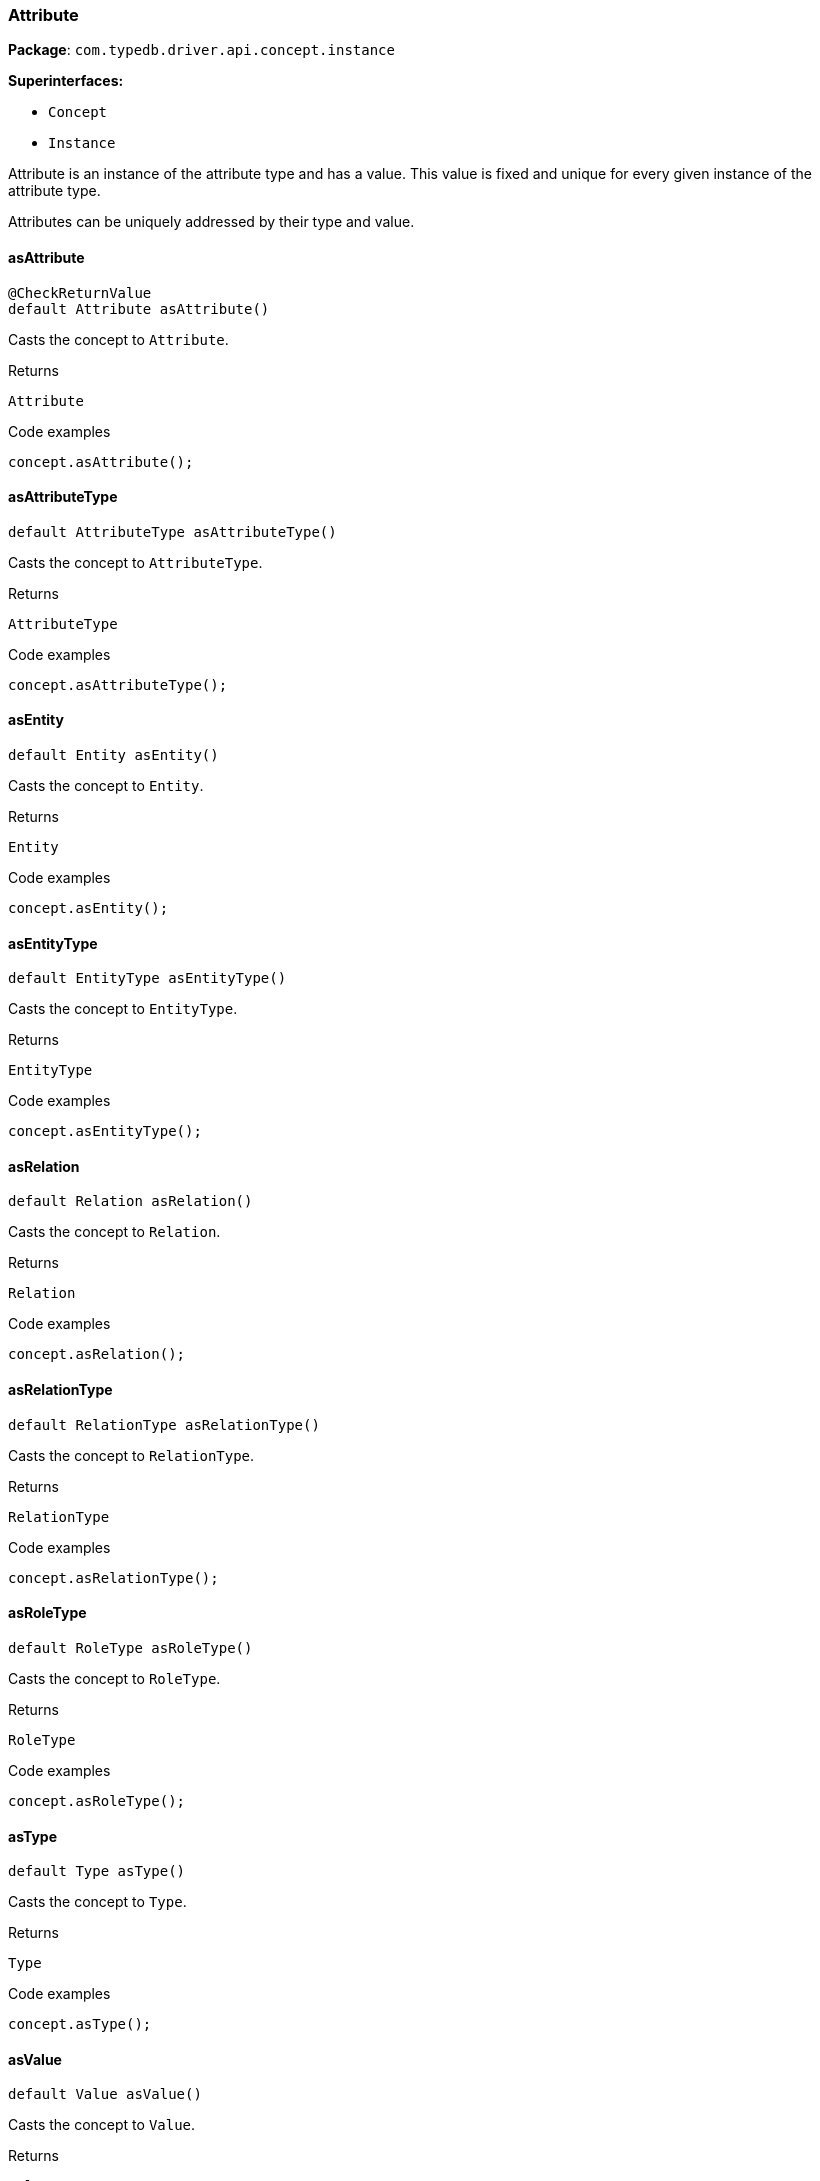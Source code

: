 [#_Attribute]
=== Attribute

*Package*: `com.typedb.driver.api.concept.instance`

*Superinterfaces:*

* `Concept`
* `Instance`



Attribute is an instance of the attribute type and has a value. This value is fixed and unique for every given instance of the attribute type.

Attributes can be uniquely addressed by their type and value.

// tag::methods[]
[#_Attribute_asAttribute_]
==== asAttribute

[source,java]
----
@CheckReturnValue
default Attribute asAttribute()
----

Casts the concept to ``Attribute``. 


[caption=""]
.Returns
`Attribute`

[caption=""]
.Code examples
[source,java]
----
concept.asAttribute();
----

[#_Attribute_asAttributeType_]
==== asAttributeType

[source,java]
----
default AttributeType asAttributeType()
----

Casts the concept to ``AttributeType``. 


[caption=""]
.Returns
`AttributeType`

[caption=""]
.Code examples
[source,java]
----
concept.asAttributeType();
----

[#_Attribute_asEntity_]
==== asEntity

[source,java]
----
default Entity asEntity()
----

Casts the concept to ``Entity``. 


[caption=""]
.Returns
`Entity`

[caption=""]
.Code examples
[source,java]
----
concept.asEntity();
----

[#_Attribute_asEntityType_]
==== asEntityType

[source,java]
----
default EntityType asEntityType()
----

Casts the concept to ``EntityType``. 


[caption=""]
.Returns
`EntityType`

[caption=""]
.Code examples
[source,java]
----
concept.asEntityType();
----

[#_Attribute_asRelation_]
==== asRelation

[source,java]
----
default Relation asRelation()
----

Casts the concept to ``Relation``. 


[caption=""]
.Returns
`Relation`

[caption=""]
.Code examples
[source,java]
----
concept.asRelation();
----

[#_Attribute_asRelationType_]
==== asRelationType

[source,java]
----
default RelationType asRelationType()
----

Casts the concept to ``RelationType``. 


[caption=""]
.Returns
`RelationType`

[caption=""]
.Code examples
[source,java]
----
concept.asRelationType();
----

[#_Attribute_asRoleType_]
==== asRoleType

[source,java]
----
default RoleType asRoleType()
----

Casts the concept to ``RoleType``. 


[caption=""]
.Returns
`RoleType`

[caption=""]
.Code examples
[source,java]
----
concept.asRoleType();
----

[#_Attribute_asType_]
==== asType

[source,java]
----
default Type asType()
----

Casts the concept to ``Type``. 


[caption=""]
.Returns
`Type`

[caption=""]
.Code examples
[source,java]
----
concept.asType();
----

[#_Attribute_asValue_]
==== asValue

[source,java]
----
default Value asValue()
----

Casts the concept to ``Value``. 


[caption=""]
.Returns
`Value`

[caption=""]
.Code examples
[source,java]
----
concept.asValue();
----

[#_Attribute_getBoolean_]
==== getBoolean

[source,java]
----
boolean getBoolean()
----

Returns a ``boolean`` value of the value concept that this attribute holds. If the value has another type, raises an exception. 


[caption=""]
.Returns
`boolean`

[caption=""]
.Code examples
[source,java]
----
attribute.getBoolean();
----

[#_Attribute_getDate_]
==== getDate

[source,java]
----
java.time.LocalDate getDate()
----

Returns a ``date`` value of the value concept that this attribute holds. If the value has another type, raises an exception. 


[caption=""]
.Returns
`java.time.LocalDate`

[caption=""]
.Code examples
[source,java]
----
attribute.getDate();
----

[#_Attribute_getDatetime_]
==== getDatetime

[source,java]
----
java.time.LocalDateTime getDatetime()
----

Returns a ``datetime`` value of the value concept that this attribute holds. If the value has another type, raises an exception. 


[caption=""]
.Returns
`java.time.LocalDateTime`

[caption=""]
.Code examples
[source,java]
----
attribute.getDatetime();
----

[#_Attribute_getDatetimeTZ_]
==== getDatetimeTZ

[source,java]
----
java.time.ZonedDateTime getDatetimeTZ()
----

Returns a ``datetime-tz`` value of the value concept that this attribute holds. If the value has another type, raises an exception. 


[caption=""]
.Returns
`java.time.ZonedDateTime`

[caption=""]
.Code examples
[source,java]
----
attribute.getDatetimeTZ();
----

[#_Attribute_getDecimal_]
==== getDecimal

[source,java]
----
java.math.BigDecimal getDecimal()
----

Returns a ``decimal`` value of the value concept that this attribute holds. If the value has another type, raises an exception. 


[caption=""]
.Returns
`java.math.BigDecimal`

[caption=""]
.Code examples
[source,java]
----
attribute.getDecimal();
----

[#_Attribute_getDouble_]
==== getDouble

[source,java]
----
double getDouble()
----

Returns a ``double`` value of the value concept that this attribute holds. If the value has another type, raises an exception. 


[caption=""]
.Returns
`double`

[caption=""]
.Code examples
[source,java]
----
attribute.getDouble();
----

[#_Attribute_getDuration_]
==== getDuration

[source,java]
----
Duration getDuration()
----

Returns a ``duration`` value of the value concept that this attribute holds. If the value has another type, raises an exception. 


[caption=""]
.Returns
`Duration`

[caption=""]
.Code examples
[source,java]
----
attribute.getDuration();
----

[#_Attribute_getLabel_]
==== getLabel

[source,java]
----
@CheckReturnValue
java.lang.String getLabel()
----

Retrieves the unique label of the concept. If this is an ``Instance``, return the label of the type of this instance ("unknown" if type fetching is disabled). If this is a ``Value``, return the label of the value type of the value. If this is a ``Type``, return the label of the type. 


[caption=""]
.Returns
`java.lang.String`

[caption=""]
.Code examples
[source,java]
----
concept.getLabel();
----

[#_Attribute_getLong_]
==== getLong

[source,java]
----
long getLong()
----

Returns a ``long`` value of the value concept that this attribute holds. If the value has another type, raises an exception. 


[caption=""]
.Returns
`long`

[caption=""]
.Code examples
[source,java]
----
attribute.getLong();
----

[#_Attribute_getString_]
==== getString

[source,java]
----
java.lang.String getString()
----

Returns a ``string`` value of the value concept that this attribute holds. If the value has another type, raises an exception. 


[caption=""]
.Returns
`java.lang.String`

[caption=""]
.Code examples
[source,java]
----
attribute.getString();
----

[#_Attribute_getStruct_]
==== getStruct

[source,java]
----
java.util.Map<java.lang.String,​java.util.Optional<Value>> getStruct()
----

Returns a ``struct`` value of the value concept that this attribute holds represented as a map from field names to values. If the value has another type, raises an exception. 


[caption=""]
.Returns
`java.util.Map<java.lang.String,​java.util.Optional<Value>>`

[caption=""]
.Code examples
[source,java]
----
attribute.getStruct();
----

[#_Attribute_getType_]
==== getType

[source,java]
----
@CheckReturnValue
AttributeType getType()
----

Retrieves the type which this ``Attribute`` belongs to. 


[caption=""]
.Returns
`AttributeType`

[caption=""]
.Code examples
[source,java]
----
attribute.getType();
----

[#_Attribute_getValue_]
==== getValue

[source,java]
----
@CheckReturnValue
Value getValue()
----

Retrieves the value which the ``Attribute`` instance holds. 


[caption=""]
.Returns
`Value`

[caption=""]
.Code examples
[source,java]
----
attribute.getValue();
----

[#_Attribute_getValueType_]
==== getValueType

[source,java]
----
@CheckReturnValue
java.lang.String getValueType()
----

Retrieves the description of the value type of the value which the ``Attribute`` instance holds. 


[caption=""]
.Returns
`java.lang.String`

[caption=""]
.Code examples
[source,java]
----
attribute.getValueType();
----

[#_Attribute_isAttribute_]
==== isAttribute

[source,java]
----
@CheckReturnValue
default boolean isAttribute()
----

Checks if the concept is an ``Attribute``. 


[caption=""]
.Returns
`boolean`

[caption=""]
.Code examples
[source,java]
----
concept.isAttribute();
----

[#_Attribute_isAttributeType_]
==== isAttributeType

[source,java]
----
@CheckReturnValue
default boolean isAttributeType()
----

Checks if the concept is an ``AttributeType``. 


[caption=""]
.Returns
`boolean`

[caption=""]
.Code examples
[source,java]
----
concept.isAttributeType();
----

[#_Attribute_isBoolean_]
==== isBoolean

[source,java]
----
@CheckReturnValue
boolean isBoolean()
----

Returns ``true`` if the value which this ``Concept`` holds is of type ``boolean`` or if this ``Concept`` is an ``AttributeType`` of type ``boolean``. Otherwise, returns ``false``. 


[caption=""]
.Returns
`boolean`

[caption=""]
.Code examples
[source,java]
----
concept.isBoolean()
----

[#_Attribute_isDate_]
==== isDate

[source,java]
----
@CheckReturnValue
boolean isDate()
----

Returns ``true`` if the value which this ``Concept`` holds is of type ``date`` or if this ``Concept`` is an ``AttributeType`` of type ``date``. Otherwise, returns ``false``. 


[caption=""]
.Returns
`boolean`

[caption=""]
.Code examples
[source,java]
----
concept.isDate();
----

[#_Attribute_isDatetime_]
==== isDatetime

[source,java]
----
@CheckReturnValue
boolean isDatetime()
----

Returns ``true`` if the value which this ``Concept`` holds is of type ``datetime`` or if this ``Concept`` is an ``AttributeType`` of type ``datetime``. Otherwise, returns ``false``. 


[caption=""]
.Returns
`boolean`

[caption=""]
.Code examples
[source,java]
----
concept.isDatetime();
----

[#_Attribute_isDatetimeTZ_]
==== isDatetimeTZ

[source,java]
----
@CheckReturnValue
boolean isDatetimeTZ()
----

Returns ``true`` if the value which this ``Concept`` holds is of type ``datetime-tz`` or if this ``Concept`` is an ``AttributeType`` of type ``datetime-tz``. Otherwise, returns ``false``. 


[caption=""]
.Returns
`boolean`

[caption=""]
.Code examples
[source,java]
----
concept.isDatetimeTZ();
----

[#_Attribute_isDecimal_]
==== isDecimal

[source,java]
----
@CheckReturnValue
boolean isDecimal()
----

Returns ``true`` if the value which this ``Concept`` holds is of type ``decimal`` or if this ``Concept`` is an ``AttributeType`` of type ``decimal``. Otherwise, returns ``false``. 


[caption=""]
.Returns
`boolean`

[caption=""]
.Code examples
[source,java]
----
concept.isDecimal();
----

[#_Attribute_isDouble_]
==== isDouble

[source,java]
----
@CheckReturnValue
boolean isDouble()
----

Returns ``true`` if the value which this ``Concept`` holds is of type ``double`` or if this ``Concept`` is an ``AttributeType`` of type ``double``. Otherwise, returns ``false``. 


[caption=""]
.Returns
`boolean`

[caption=""]
.Code examples
[source,java]
----
concept.isDouble();
----

[#_Attribute_isDuration_]
==== isDuration

[source,java]
----
@CheckReturnValue
boolean isDuration()
----

Returns ``true`` if the value which this ``Concept`` holds is of type ``duration`` or if this ``Concept`` is an ``AttributeType`` of type ``duration``. Otherwise, returns ``false``. 


[caption=""]
.Returns
`boolean`

[caption=""]
.Code examples
[source,java]
----
concept.isDuration();
----

[#_Attribute_isEntity_]
==== isEntity

[source,java]
----
@CheckReturnValue
default boolean isEntity()
----

Checks if the concept is an ``Entity``. 


[caption=""]
.Returns
`boolean`

[caption=""]
.Code examples
[source,java]
----
concept.isEntity();
----

[#_Attribute_isEntityType_]
==== isEntityType

[source,java]
----
@CheckReturnValue
default boolean isEntityType()
----

Checks if the concept is an ``EntityType``. 


[caption=""]
.Returns
`boolean`

[caption=""]
.Code examples
[source,java]
----
concept.isEntityType();
----

[#_Attribute_isLong_]
==== isLong

[source,java]
----
@CheckReturnValue
boolean isLong()
----

Returns ``true`` if the value which this ``Concept`` holds is of type ``long`` or if this ``Concept`` is an ``AttributeType`` of type ``long``. Otherwise, returns ``false``. 


[caption=""]
.Returns
`boolean`

[caption=""]
.Code examples
[source,java]
----
concept.isLong();
----

[#_Attribute_isRelation_]
==== isRelation

[source,java]
----
@CheckReturnValue
default boolean isRelation()
----

Checks if the concept is a ``Relation``. 


[caption=""]
.Returns
`boolean`

[caption=""]
.Code examples
[source,java]
----
concept.isRelation();
----

[#_Attribute_isRelationType_]
==== isRelationType

[source,java]
----
@CheckReturnValue
default boolean isRelationType()
----

Checks if the concept is a ``RelationType``. 


[caption=""]
.Returns
`boolean`

[caption=""]
.Code examples
[source,java]
----
concept.isRelationType();
----

[#_Attribute_isRoleType_]
==== isRoleType

[source,java]
----
@CheckReturnValue
default boolean isRoleType()
----

Checks if the concept is a ``RoleType``. 


[caption=""]
.Returns
`boolean`

[caption=""]
.Code examples
[source,java]
----
concept.isRoleType();
----

[#_Attribute_isString_]
==== isString

[source,java]
----
@CheckReturnValue
boolean isString()
----

Returns ``true`` if the value which this ``Concept`` holds is of type ``string`` or if this ``Concept`` is an ``AttributeType`` of type ``string``. Otherwise, returns ``false``. 


[caption=""]
.Returns
`boolean`

[caption=""]
.Code examples
[source,java]
----
concept.isString();
----

[#_Attribute_isStruct_]
==== isStruct

[source,java]
----
@CheckReturnValue
boolean isStruct()
----

Returns ``true`` if the value which this ``Concept`` holds is of type ``struct`` or if this ``Concept`` is an ``AttributeType`` of type ``struct``. Otherwise, returns ``false``. 


[caption=""]
.Returns
`boolean`

[caption=""]
.Code examples
[source,java]
----
concept.isStruct();
----

[#_Attribute_isType_]
==== isType

[source,java]
----
@CheckReturnValue
default boolean isType()
----

Checks if the concept is a ``Type``. 


[caption=""]
.Returns
`boolean`

[caption=""]
.Code examples
[source,java]
----
concept.isType();
----

[#_Attribute_isValue_]
==== isValue

[source,java]
----
@CheckReturnValue
default boolean isValue()
----

Checks if the concept is a ``Value``. 


[caption=""]
.Returns
`boolean`

[caption=""]
.Code examples
[source,java]
----
concept.isValue();
----

[#_Attribute_tryGetBoolean_]
==== tryGetBoolean

[source,java]
----
java.util.Optional<java.lang.Boolean> tryGetBoolean()
----

Returns a ``boolean`` value of this ``Concept``. If it's not a ``Value`` or it has another type, returns ``null``. 


[caption=""]
.Returns
`java.util.Optional<java.lang.Boolean>`

[caption=""]
.Code examples
[source,java]
----
concept.tryGetBoolean();
----

[#_Attribute_tryGetDate_]
==== tryGetDate

[source,java]
----
java.util.Optional<java.time.LocalDate> tryGetDate()
----

Returns a ``date`` value of this ``Concept``. If it's not a ``Value`` or it has another type, returns ``null``. 


[caption=""]
.Returns
`java.util.Optional<java.time.LocalDate>`

[caption=""]
.Code examples
[source,java]
----
concept.tryGetDate();
----

[#_Attribute_tryGetDatetime_]
==== tryGetDatetime

[source,java]
----
java.util.Optional<java.time.LocalDateTime> tryGetDatetime()
----

Returns a ``datetime`` value of this ``Concept``. If it's not a ``Value`` or it has another type, returns ``null``. 


[caption=""]
.Returns
`java.util.Optional<java.time.LocalDateTime>`

[caption=""]
.Code examples
[source,java]
----
concept.tryGetDatetime();
----

[#_Attribute_tryGetDatetimeTZ_]
==== tryGetDatetimeTZ

[source,java]
----
java.util.Optional<java.time.ZonedDateTime> tryGetDatetimeTZ()
----

Returns a ``datetime-tz`` value of this ``Concept``. If it's not a ``Value`` or it has another type, returns ``null``. 


[caption=""]
.Returns
`java.util.Optional<java.time.ZonedDateTime>`

[caption=""]
.Code examples
[source,java]
----
concept.tryGetDatetimeTZ();
----

[#_Attribute_tryGetDecimal_]
==== tryGetDecimal

[source,java]
----
java.util.Optional<java.math.BigDecimal> tryGetDecimal()
----

Returns a ``decimal`` value of this ``Concept``. If it's not a ``Value`` or it has another type, returns ``null``. 


[caption=""]
.Returns
`java.util.Optional<java.math.BigDecimal>`

[caption=""]
.Code examples
[source,java]
----
concept.tryGetDecimal();
----

[#_Attribute_tryGetDouble_]
==== tryGetDouble

[source,java]
----
java.util.Optional<java.lang.Double> tryGetDouble()
----

Returns a ``double`` value of this ``Concept``. If it's not a ``Value`` or it has another type, returns ``null``. 


[caption=""]
.Returns
`java.util.Optional<java.lang.Double>`

[caption=""]
.Code examples
[source,java]
----
concept.tryGetDouble();
----

[#_Attribute_tryGetDuration_]
==== tryGetDuration

[source,java]
----
java.util.Optional<Duration> tryGetDuration()
----

Returns a ``duration`` value of this ``Concept``. If it's not a ``Value`` or it has another type, returns ``null``. 


[caption=""]
.Returns
`java.util.Optional<Duration>`

[caption=""]
.Code examples
[source,java]
----
concept.tryGetDuration();
----

[#_Attribute_tryGetIID_]
==== tryGetIID

[source,java]
----
@CheckReturnValue
java.util.Optional<java.lang.String> tryGetIID()
----

Retrieves the unique id of the ``Concept``. Returns ``null`` if absent. 


[caption=""]
.Returns
`java.util.Optional<java.lang.String>`

[caption=""]
.Code examples
[source,java]
----
concept.tryGetIID();
----

[#_Attribute_tryGetLabel_]
==== tryGetLabel

[source,java]
----
@CheckReturnValue
java.util.Optional<java.lang.String> tryGetLabel()
----

Retrieves the unique label of the concept. If this is an ``Instance``, return the label of the type of this instance (``null`` if type fetching is disabled). Returns ``null`` if type fetching is disabled. If this is a ``Value``, return the label of the value type of the value. If this is a ``Type``, return the label of the type. 


[caption=""]
.Returns
`java.util.Optional<java.lang.String>`

[caption=""]
.Code examples
[source,java]
----
concept.tryGetLabel();
----

[#_Attribute_tryGetLong_]
==== tryGetLong

[source,java]
----
java.util.Optional<java.lang.Long> tryGetLong()
----

Returns a ``long`` value of this ``Concept``. If it's not a ``Value`` or it has another type, returns ``null``. 


[caption=""]
.Returns
`java.util.Optional<java.lang.Long>`

[caption=""]
.Code examples
[source,java]
----
concept.tryGetLong();
----

[#_Attribute_tryGetString_]
==== tryGetString

[source,java]
----
java.util.Optional<java.lang.String> tryGetString()
----

Returns a ``string`` value of this ``Concept``. If it's not a ``Value`` or it has another type, returns ``null``. 


[caption=""]
.Returns
`java.util.Optional<java.lang.String>`

[caption=""]
.Code examples
[source,java]
----
concept.tryGetString();
----

[#_Attribute_tryGetStruct_]
==== tryGetStruct

[source,java]
----
java.util.Optional<java.util.Map<java.lang.String,​java.util.Optional<Value>>> tryGetStruct()
----

Returns a ``struct`` value of this ``Concept``. If it's not a ``Value`` or it has another type, returns ``null``. 


[caption=""]
.Returns
`java.util.Optional<java.util.Map<java.lang.String,​java.util.Optional<Value>>>`

[caption=""]
.Code examples
[source,java]
----
concept.tryGetStruct();
----

[#_Attribute_tryGetValue_]
==== tryGetValue

[source,java]
----
@CheckReturnValue
java.util.Optional<Value> tryGetValue()
----

Retrieves the value which this ``Concept`` holds. Returns ``null`` if this ``Concept`` does not hold any value. 


[caption=""]
.Returns
`java.util.Optional<Value>`

[caption=""]
.Code examples
[source,java]
----
concept.tryGetValue();
----

[#_Attribute_tryGetValueType_]
==== tryGetValueType

[source,java]
----
@CheckReturnValue
java.util.Optional<java.lang.String> tryGetValueType()
----

Retrieves the ``String`` describing the value type of this ``Concept``. Returns ``null`` if not absent. 


[caption=""]
.Returns
`java.util.Optional<java.lang.String>`

[caption=""]
.Code examples
[source,java]
----
concept.tryGetValueType();
----

// end::methods[]

